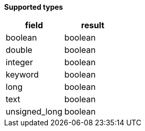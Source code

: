 // This is generated by ESQL's AbstractFunctionTestCase. Do no edit it.

*Supported types*

[%header.monospaced.styled,format=dsv,separator=|]
|===
field | result
boolean | boolean
double | boolean
integer | boolean
keyword | boolean
long | boolean
text | boolean
unsigned_long | boolean
|===
